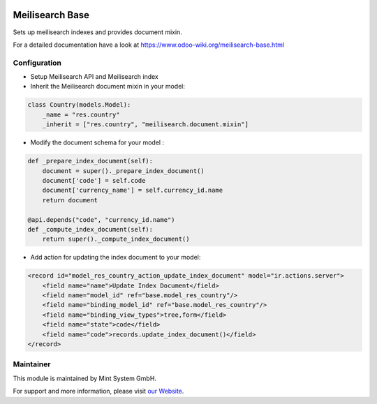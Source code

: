 .. image:: https://img.shields.io/badge/licence-GPL--3-blue.svg
    :target: http://www.gnu.org/licenses/gpl-3.0-standalone.html
    :alt: License: GPL-3

================
Meilisearch Base
================

Sets up meilisearch indexes and provides document mixin.

For a detailed documentation have a look at https://www.odoo-wiki.org/meilisearch-base.html

Configuration
~~~~~~~~~~~~~

* Setup Meilisearch API and Meilisearch index
* Inherit the Meilisearch document mixin in your model:

.. code-block:: python
  
    class Country(models.Model):
        _name = "res.country"
        _inherit = ["res.country", "meilisearch.document.mixin"]

* Modify the document schema for your model :

.. code-block:: python
  
    def _prepare_index_document(self):
        document = super()._prepare_index_document()
        document['code'] = self.code
        document['currency_name'] = self.currency_id.name
        return document

    @api.depends("code", "currency_id.name")
    def _compute_index_document(self):
        return super()._compute_index_document()

* Add action for updating the index document to your model:

.. code-block:: xml
  
    <record id="model_res_country_action_update_index_document" model="ir.actions.server">
        <field name="name">Update Index Document</field>
        <field name="model_id" ref="base.model_res_country"/>
        <field name="binding_model_id" ref="base.model_res_country"/>
        <field name="binding_view_types">tree,form</field>
        <field name="state">code</field>
        <field name="code">records.update_index_document()</field>
    </record>

Maintainer
~~~~~~~~~~

.. image:: https://raw.githubusercontent.com/Mint-System/Wiki/master/assets/mint-system-logo.png
  :target: https://www.mint-system.ch

This module is maintained by Mint System GmbH.

For support and more information, please visit `our Website <https://www.mint-system.ch>`__.
